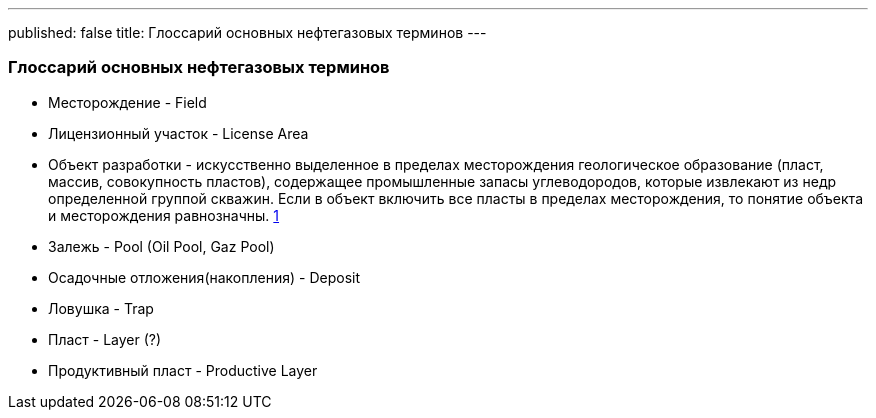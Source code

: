 ---
published: false
title: Глоссарий основных нефтегазовых терминов
---

### Глоссарий основных нефтегазовых терминов

* Месторождение - Field
* Лицензионный участок - License Area
* Объект разработки - искусственно выделенное в пределах месторождения геологическое образование (пласт, массив, совокупность пластов), содержащее промышленные запасы углеводородов, которые извлекают из недр определенной группой скважин.
Если в объект включить все пласты в пределах месторождения, то понятие объекта и месторождения равнозначны.
https://neftegaz.fandom.com/wiki/%D0%9E%D0%B1%D1%8A%D0%B5%D0%BA%D1%82_%D1%80%D0%B0%D0%B7%D1%80%D0%B0%D0%B1%D0%BE%D1%82%D0%BA%D0%B8_%D0%B8_%D0%B5%D0%B3%D0%BE_%D0%BE%D1%81%D0%BD%D0%BE%D0%B2%D0%BD%D1%8B%D0%B5_%D0%BF%D0%BE%D0%BA%D0%B0%D0%B7%D0%B0%D1%82%D0%B5%D0%BB%D0%B8._%D0%9F%D0%BE%D0%BD%D1%8F%D1%82%D0%B8%D0%B5_%D0%BE_%D0%BF%D1%80%D0%BE%D1%86%D0%B5%D1%81%D1%81%D0%B5_%D0%B8_%D1%81%D0%B8%D1%81%D1%82%D0%B5%D0%BC%D0%B0%D1%85_%D1%80%D0%B0%D0%B7%D1%80%D0%B0%D0%B1%D0%BE%D1%82%D0%BA%D0%B8,_%D0%B5%D0%B5_%D1%81%D1%82%D0%B0%D0%B4%D0%B8%D0%B8.#:~:text=%D0%9E%D0%B1%D1%8A%D0%B5%D0%BA%D1%82%20%D1%80%D0%B0%D0%B7%D1%80%D0%B0%D0%B1%D0%BE%D1%82%D0%BA%D0%B8%20%E2%80%93%20%D1%8D%D1%82%D0%BE%20%D0%B8%D1%81%D0%BA%D1%83%D1%81%D1%81%D1%82%D0%B2%D0%B5%D0%BD%D0%BD%D0%BE%20%D0%B2%D1%8B%D0%B4%D0%B5%D0%BB%D0%B5%D0%BD%D0%BD%D0%BE%D0%B5,%D0%B8%D0%B7%20%D0%BD%D0%B5%D0%B4%D1%80%20%D0%BE%D0%BF%D1%80%D0%B5%D0%B4%D0%B5%D0%BB%D0%B5%D0%BD%D0%BD%D0%BE%D0%B9%20%D0%B3%D1%80%D1%83%D0%BF%D0%BF%D0%BE%D0%B9%20%D1%81%D0%BA%D0%B2%D0%B0%D0%B6%D0%B8%D0%BD.[1]
* Залежь - Pool (Oil Pool, Gaz Pool)
* Осадочные отложения(накопления) - Deposit
* Ловушка - Trap
* Пласт - Layer (?)
* Продуктивный пласт - Productive Layer
